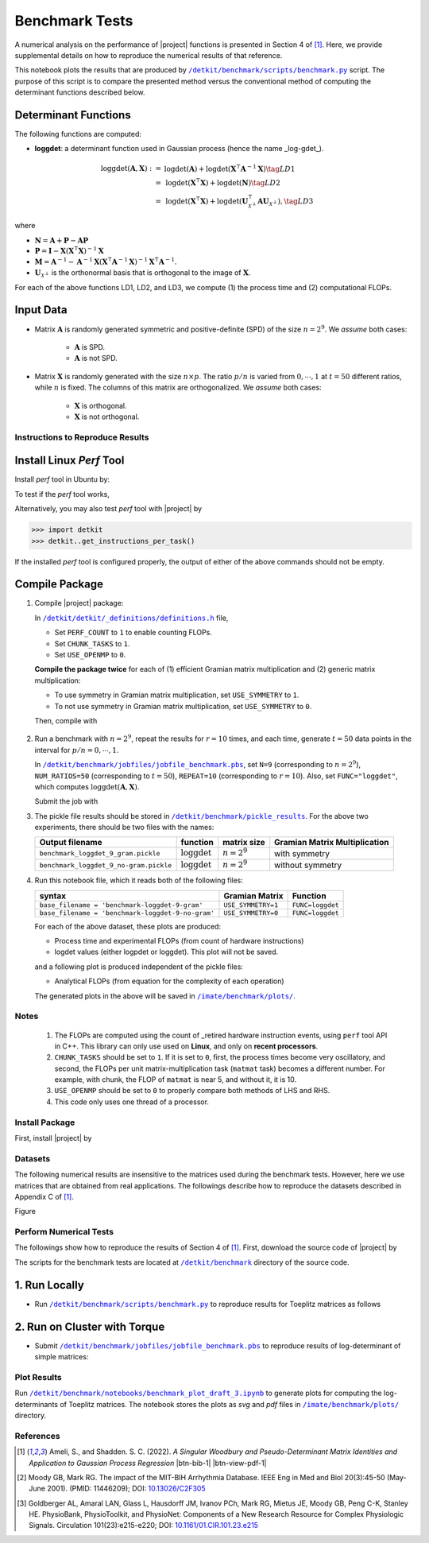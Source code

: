 .. _benchmark:

Benchmark Tests
===============

A numerical analysis on the performance of |project| functions is presented in Section 4 of [1]_. Here, we provide supplemental details on how to reproduce the numerical results of that reference.





This notebook plots the results that are produced by |benchmark_py|_ script. The purpose of this script is to compare the presented method versus the conventional method of computing the determinant functions described below.

Determinant Functions
~~~~~~~~~~~~~~~~~~~~~

The following functions are computed:

* **loggdet**: a determinant function used in Gaussian process (hence the name _log-gdet_).

.. math::

    \begin{align}
        \mathrm{loggdet}(\mathbf{A}, \mathbf{X}) :=& \mathrm{logdet}(\mathbf{A}) +  \mathrm{logdet}(\mathbf{X}^{\intercal} \mathbf{A}^{-1} \mathbf{X}) \tag{LD1}\\
        =& \mathrm{logdet}(\mathbf{X}^{\intercal}  \mathbf{X}) + \mathrm{logdet}(\mathbf{N}) \tag{LD2}\\
        =& \mathrm{logdet}(\mathbf{X}^{\intercal}  \mathbf{X}) + \mathrm{logdet}(\mathbf{U}_{\mathcal{X}^{\perp}}^{\intercal} \mathbf{A} \mathbf{U}_{\mathcal{X}^{\perp}}), \tag{LD3}
    \end{align}


where

* :math:`\mathbf{N} = \mathbf{A} + \mathbf{P} - \mathbf{A}\mathbf{P}`
* :math:`\mathbf{P} = \mathbf{I} - \mathbf{X}(\mathbf{X}^{\intercal} \mathbf{X})^{-1} \mathbf{X}`
* :math:`\mathbf{M} = \mathbf{A}^{-1} - \mathbf{A}^{-1} \mathbf{X}(\mathbf{X}^{\intercal} \mathbf{A}^{-1} \mathbf{X})^{-1} \mathbf{X}^{\intercal} \mathbf{A}^{-1}`.
* :math:`\mathbf{U}_{\mathcal{X}^{\perp}}` is the orthonormal basis that is orthogonal to the image of :math:`\mathbf{X}`.

For each of the above functions LD1, LD2, and LD3, we compute (1) the process time and (2) computational FLOPs.

Input Data
~~~~~~~~~~

* Matrix :math:`\mathbf{A}` is randomly generated symmetric and positive-definite (SPD) of the size :math:`n = 2^9`. We *assume* both cases:

    * :math:`\mathbf{A}` is SPD.
    * :math:`\mathbf{A}` is not SPD.

* Matrix :math:`\mathbf{X}` is randomly generated with the size :math:`n \times p`. The ratio :math:`p/n` is varied from :math:`0, \cdots, 1` at :math:`t=50` different ratios, while :math:`n` is fixed. The columns of this matrix are orthogonalized. We *assume* both cases:

    * :math:`\mathbf{X}` is orthogonal.
    * :math:`\mathbf{X}` is not orthogonal.


Instructions to Reproduce Results
---------------------------------

Install Linux `Perf` Tool
~~~~~~~~~~~~~~~~~~~~~~~~~

Install `perf` tool in Ubuntu by:

.. prompt:: bash

    sudo apt-get install linux-tools-common linux-tools-generic linux-tools-`uname -r`

.. prompt:: bash

    sudo sh -c 'echo 1 >/proc/sys/kernel/perf_event_paranoid

To test if the `perf` tool works,

.. prompt::

    perf stat ls

Alternatively, you may also test `perf` tool with |project| by

.. code-block:: python

    >>> import detkit
    >>> detkit..get_instructions_per_task()

If the installed `perf` tool is configured properly, the output of either of the above commands should not be empty.

Compile Package
~~~~~~~~~~~~~~~

1. Compile |project| package:

   .. prompt:: bash

        ssh orbit
        cd ~/code
        git clone http://www.github.com/ameli/detkit
        cd detkit
        vim detkit/_definitions/definitions.h

   In |definitions|_ file,

   * Set ``PERF_COUNT`` to ``1`` to enable counting FLOPs.
   * Set ``CHUNK_TASKS`` to ``1``.
   * Set ``USE_OPENMP`` to ``0``.

   **Compile the package twice** for each of (1) efficient Gramian matrix multiplication and (2) generic matrix multiplication:

   * To use symmetry in Gramian matrix multiplication, set ``USE_SYMMETRY`` to ``1``.
   * To not use symmetry in Gramian matrix multiplication, set ``USE_SYMMETRY`` to ``0``.

   Then, compile with

    .. prompt bash

        python setup.py install

2. Run a benchmark with :math:`n = 2^9`, repeat the results for :math:`r=10` times, and each time, generate :math:`t = 50` data points in the interval for :math:`p/n = 0, \cdots, 1`.

   .. prompt:: bash

        cd benchmark/jobfiles
        vim jobfile_benchmark.pbs

   In |jobfile_benchmark|_, set ``N=9`` (corresponding to :math:`n = 2^9`), ``NUM_RATIOS=50`` (corresponding to :math:`t=50`), ``REPEAT=10`` (corresponding to :math:`r=10`). Also, set ``FUNC="loggdet"``, which computes :math:`\mathrm{loggdet}(\mathbf{A}, \mathbf{X})`.

   Submit the job with

   .. prompt:: bash

        qsub jobfile_benchmark.pbs

3. The pickle file results should be stored in |pickle_results|_. For the above two experiments, there should be two files with the names:

   +----------------------------------------+--------------------------+---------------+-------------------------------+
   | Output filename                        | function                 | matrix size   | Gramian Matrix Multiplication |
   +========================================+==========================+===============+===============================+
   | ``benchmark_loggdet_9_gram.pickle``    | :math:`\mathrm{loggdet}` | :math:`n=2^9` | with symmetry                 |
   +----------------------------------------+--------------------------+---------------+-------------------------------+
   | ``benchmark_loggdet_9_no-gram.pickle`` | :math:`\mathrm{loggdet}` | :math:`n=2^9` | without symmetry              |
   +----------------------------------------+--------------------------+---------------+-------------------------------+

4. Run this notebook file, which it reads both of the following files:

   +---------------------------------------------------+--------------------+------------------+
   | syntax                                            | Gramian Matrix     | Function         |
   +===================================================+====================+==================+
   | ``base_filename = 'benchmark-loggdet-9-gram'``    | ``USE_SYMMETRY=1`` | ``FUNC=loggdet`` |
   +---------------------------------------------------+--------------------+------------------+
   | ``base_filename = 'benchmark-loggdet-9-no-gram'`` | ``USE_SYMMETRY=0`` | ``FUNC=loggdet`` |
   +---------------------------------------------------+--------------------+------------------+

   For each of the above dataset, these plots are produced:

   * Process time and experimental FLOPs (from count of hardware instructions)
   * logdet values (either logpdet or loggdet). This plot will not be saved.

   and a following plot is produced independent of the pickle files:

   * Analytical FLOPs (from equation for the complexity of each operation)

   The generated plots in the above will be saved in |plots|_.


Notes
-----


 1. The FLOPs are computed using the count of _retired hardware instruction events, using ``perf`` tool API in C++. This library can only use used on **Linux**, and only on **recent processors**.
 2. ``CHUNK_TASKS`` should be set to ``1``. If it is set to ``0``, first, the process times become very oscillatory, and second, the FLOPs per unit matrix-multiplication task (``matmat`` task) becomes a different number. For example, with chunk, the FLOP of ``matmat`` is near 5, and without it, it is 10.
 3. ``USE_OPENMP`` should be set to ``0`` to properly compare both methods of LHS and RHS.
 4. This code only uses one thread of a processor.








Install Package
---------------

First, install |project| by

.. prompt:: bash

    pip install detkit

Datasets
--------

The following numerical results are insensitive to the matrices used during the benchmark tests. However, here we use matrices that are obtained from real applications. The followings describe how to reproduce the datasets described in Appendix C of [1]_.

Figure 


.. image:: _static/images/plots/electrocardiogram.png
    :align: center
    :class: custom-dark


.. image:: _static/images/plots/covariance.png
    :align: center
    :class: custom-dark

Perform Numerical Tests
-----------------------

The followings show how to reproduce the results of Section 4 of [1]_. First, download the source code of |project| by

.. prompt:: bash

    git clone https://github.com/ameli/detkit.git

The scripts for the benchmark tests are located at |benchmark_folder|_ directory of the source code.

1. Run Locally
~~~~~~~~~~~~~~

* Run |benchmark_py|_ to reproduce results for Toeplitz matrices as follows
  
     .. prompt:: bash
    
         cd /detkit/benchmark/scripts
         python ./benchmark.py
  


2. Run on Cluster with Torque
~~~~~~~~~~~~~~~~~~~~~~~~~~~~~~

* Submit |jobfile_benchmark|_ to reproduce results of log-determinant of simple matrices:
  
     .. prompt:: bash
    
         cd /imate/benchmark/jobfiles
         qsub jobfile_benchmark.pbs


Plot Results
------------

Run |notebook_benchmark|_ to generate plots for computing the log-determinants of Toeplitz matrices. The notebook stores the plots as `svg` and `pdf` files in |plots|_ directory.

.. image:: _static/images/plots/loggdet-9-analytic-flops.svg
    :align: center
    :class: custom-dark
    :width: 63%

.. image:: _static/images/plots/loggdet-9-exp-flops-proc-time.svg
    :align: center
    :class: custom-dark

.. |benchmark_folder| replace:: ``/detkit/benchmark``
.. _benchmark_folder: https://github.com/ameli/detkit/tree/main/benchmark

.. |benchmark_py| replace:: ``/detkit/benchmark/scripts/benchmark.py``
.. _benchmark_py: https://github.com/ameli/detkit/blob/main/benchmark/scripts/benchmark.py

.. |jobfile_benchmark| replace:: ``/detkit/benchmark/jobfiles/jobfile_benchmark.pbs``
.. _jobfile_benchmark: https://github.com/ameli/detkit/blob/main/benchmark/jobfiles/jobfile_benchmark.pbs

.. |pickle_results| replace:: ``/detkit/benchmark/pickle_results``
.. _pickle_results: https://github.com/ameli/detkit/tree/main/benchmark/pickle_results

.. |notebook_benchmark| replace:: ``/detkit/benchmark/notebooks/benchmark_plot_draft_3.ipynb``
.. _notebook_benchmark: https://github.com/ameli/detkit/blob/main/benchmark/notebooks/benchmark_plot_draft_3.ipynb

.. |plots| replace:: ``/imate/benchmark/plots/``
.. _plots: https://github.com/ameli/imate/blob/main/benchmark/plots

.. |definitions| replace:: ``/detkit/detkit/_definitions/definitions.h``
.. _definitions: https://github.com/ameli/detkit/blob/main/detkit/_definitions/definitions.h

References
----------
   
.. [1] Ameli, S., and Shadden. S. C. (2022). *A Singular Woodbury and Pseudo-Determinant Matrix Identities and Application to Gaussian Process Regression* |ameli-woodbury| |btn-bib-1| |btn-view-pdf-1|
   
   .. raw:: html

        <div class="highlight-BibTeX notranslate collapse" id="collapse-bib1">
        <div class="highlight">
        <pre class="language-bib">
        <code class="language-bib">@misc{arxiv.2207.08038,
            doi = {10.48550/arXiv.2207.08038},
            author = {Ameli, S. and Shadden, S. C.}, 
            title = {A Singular Woodbury and Pseudo-Determinant Matrix Identities and Application to Gaussian Process Regression},
            year = {2022}, 
            archivePrefix={arXiv},
            eprint = {2207.08038},
            primaryClass={math.NA},
            howpublished={\emph{arXiv}: 2207.08038 [math.ST]},
        }</code></pre>
        </div>
        </div>

.. [2] Moody GB, Mark RG. The impact of the MIT-BIH Arrhythmia Database.
       IEEE Eng in Med and Biol 20(3):45-50 (May-June 2001).
       (PMID: 11446209); DOI: `10.13026/C2F305
       <https://doi.org/10.13026/C2F305>`__

.. [3] Goldberger AL, Amaral LAN, Glass L, Hausdorff JM, Ivanov PCh, Mark
       RG, Mietus JE, Moody GB, Peng C-K, Stanley HE. PhysioBank,
       PhysioToolkit, and PhysioNet: Components of a New Research Resource
       for Complex Physiologic Signals. Circulation 101(23):e215-e220;
       DOI: `10.1161/01.CIR.101.23.e215
       <https://doi.org/10.1161/01.CIR.101.23.e215>`__

.. |btn-bib-1| raw:: html

    <button class="btn btn-outline-info btn-sm btn-extra-sm" type="button" data-toggle="collapse" data-target="#collapse-bib1">
        BibTeX
    </button>
    
.. |btn-view-pdf-1| raw:: html

    <button class="btn btn-outline-info btn-sm btn-extra-sm" type="button" id="showPDF01">
        PDF
    </button>
    
.. |ameli-woodbury| image:: https://img.shields.io/badge/arXiv-2207.08038-b31b1b.svg
   :target: https://doi.org/10.48550/arXiv.2207.08038
   :alt: arXiv 2207.08038
